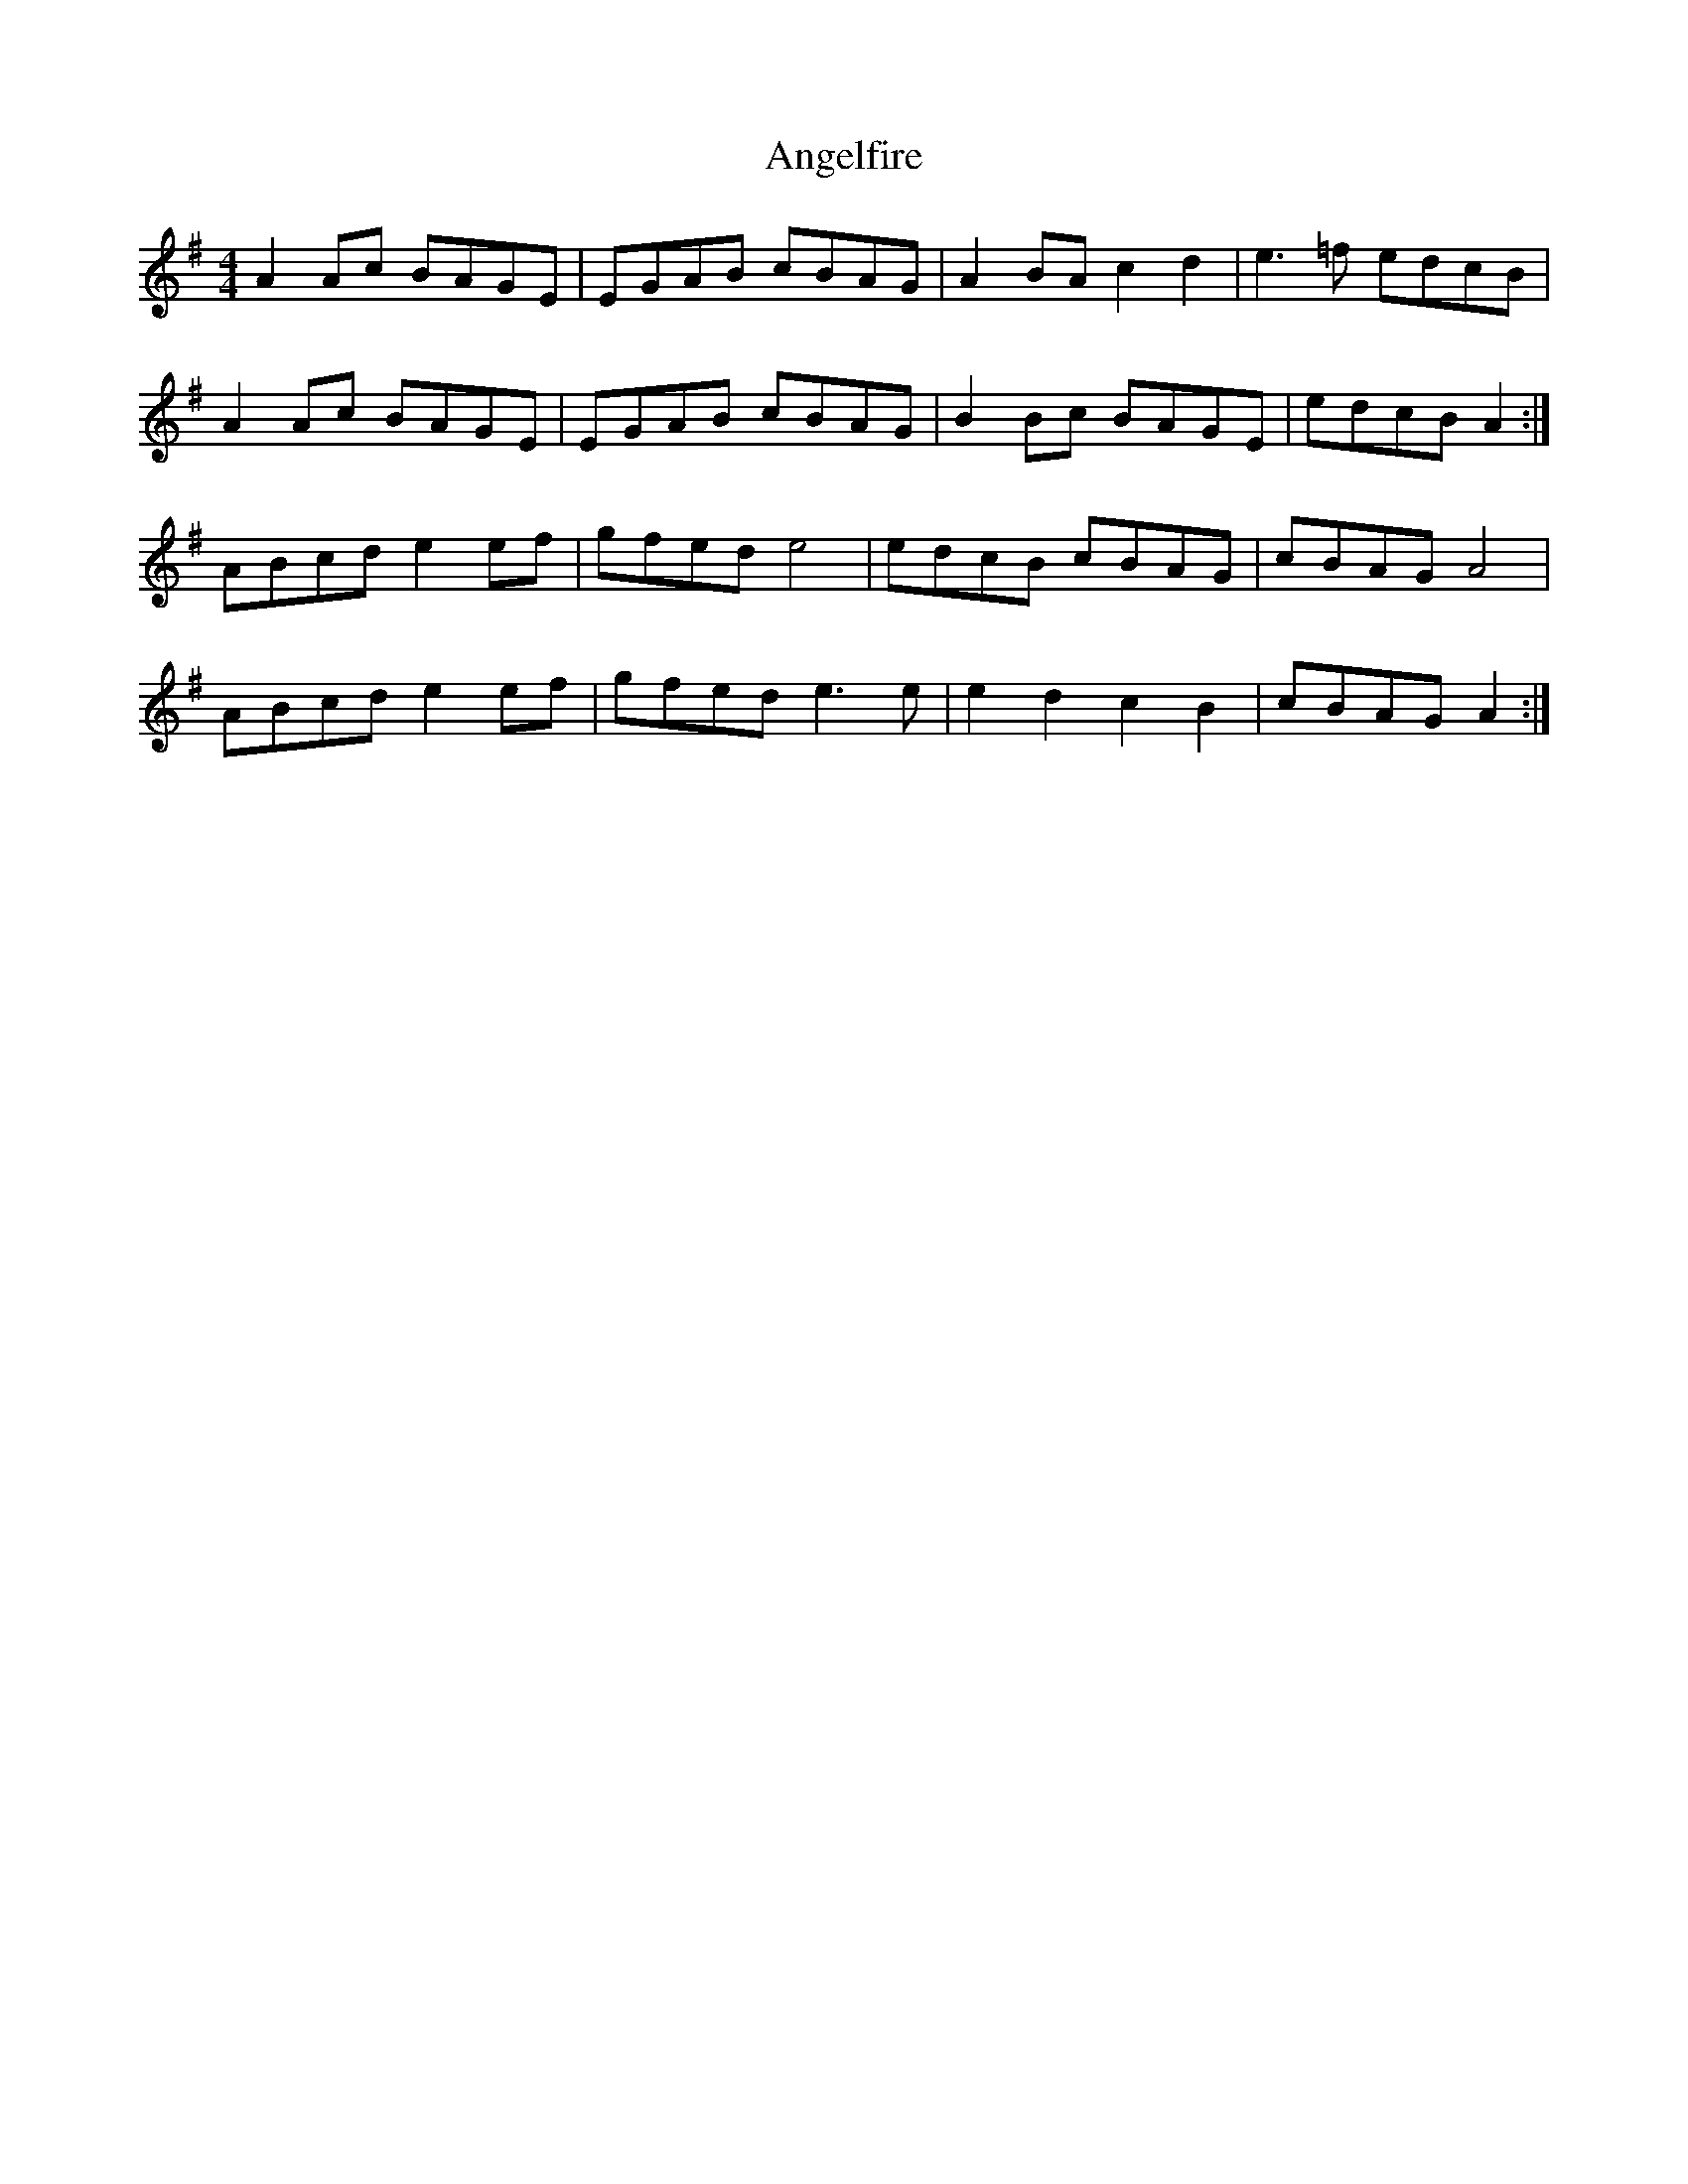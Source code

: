 X: 1541
T: Angelfire
R: reel
M: 4/4
K: Adorian
A2 Ac BAGE|EGAB cBAG|A2 BA c2 d2|e3 =f edcB|
A2 Ac BAGE|EGAB cBAG|B2 Bc BAGE|edcB A2:|
ABcd e2 ef|gfed e4|edcB cBAG|cBAG A4|
ABcd e2 ef|gfed e3 e|e2 d2 c2 B2|cBAG A2:|

